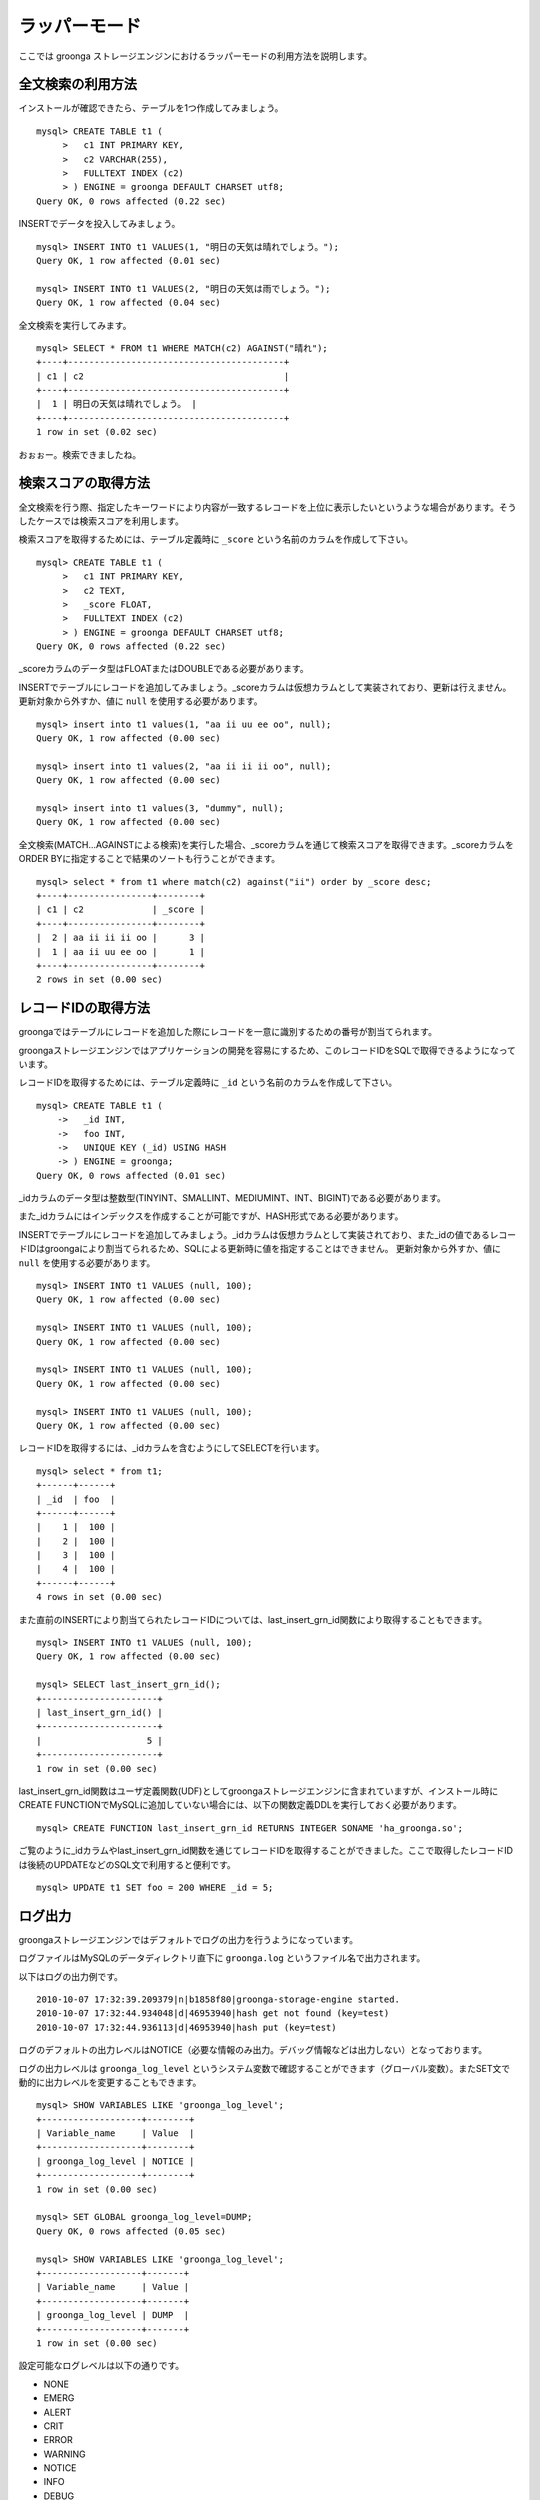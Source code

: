 .. highlightlang:: none

ラッパーモード
==============

ここでは groonga ストレージエンジンにおけるラッパーモードの利用方法を説明します。

全文検索の利用方法
------------------

インストールが確認できたら、テーブルを1つ作成してみましょう。 ::

 mysql> CREATE TABLE t1 (
      >   c1 INT PRIMARY KEY,
      >   c2 VARCHAR(255),
      >   FULLTEXT INDEX (c2)
      > ) ENGINE = groonga DEFAULT CHARSET utf8;
 Query OK, 0 rows affected (0.22 sec)

INSERTでデータを投入してみましょう。 ::

 mysql> INSERT INTO t1 VALUES(1, "明日の天気は晴れでしょう。");
 Query OK, 1 row affected (0.01 sec)
 
 mysql> INSERT INTO t1 VALUES(2, "明日の天気は雨でしょう。");
 Query OK, 1 row affected (0.04 sec)

全文検索を実行してみます。 ::

 mysql> SELECT * FROM t1 WHERE MATCH(c2) AGAINST("晴れ");
 +----+-----------------------------------------+
 | c1 | c2                                      |
 +----+-----------------------------------------+
 |  1 | 明日の天気は晴れでしょう。 |
 +----+-----------------------------------------+
 1 row in set (0.02 sec)

おぉぉー。検索できましたね。


検索スコアの取得方法
--------------------

全文検索を行う際、指定したキーワードにより内容が一致するレコードを上位に表示したいというような場合があります。そうしたケースでは検索スコアを利用します。

検索スコアを取得するためには、テーブル定義時に ``_score`` という名前のカラムを作成して下さい。 ::

 mysql> CREATE TABLE t1 (
      >   c1 INT PRIMARY KEY,
      >   c2 TEXT,
      >   _score FLOAT,
      >   FULLTEXT INDEX (c2)
      > ) ENGINE = groonga DEFAULT CHARSET utf8;
 Query OK, 0 rows affected (0.22 sec)

_scoreカラムのデータ型はFLOATまたはDOUBLEである必要があります。

INSERTでテーブルにレコードを追加してみましょう。_scoreカラムは仮想カラムとして実装されており、更新は行えません。更新対象から外すか、値に ``null`` を使用する必要があります。 ::

 mysql> insert into t1 values(1, "aa ii uu ee oo", null);
 Query OK, 1 row affected (0.00 sec)
 
 mysql> insert into t1 values(2, "aa ii ii ii oo", null);
 Query OK, 1 row affected (0.00 sec)
 
 mysql> insert into t1 values(3, "dummy", null);
 Query OK, 1 row affected (0.00 sec)

全文検索(MATCH...AGAINSTによる検索)を実行した場合、_scoreカラムを通じて検索スコアを取得できます。_scoreカラムをORDER BYに指定することで結果のソートも行うことができます。 ::

 mysql> select * from t1 where match(c2) against("ii") order by _score desc;
 +----+----------------+--------+
 | c1 | c2             | _score |
 +----+----------------+--------+
 |  2 | aa ii ii ii oo |      3 |
 |  1 | aa ii uu ee oo |      1 |
 +----+----------------+--------+
 2 rows in set (0.00 sec)

レコードIDの取得方法
--------------------

groongaではテーブルにレコードを追加した際にレコードを一意に識別するための番号が割当てられます。

groongaストレージエンジンではアプリケーションの開発を容易にするため、このレコードIDをSQLで取得できるようになっています。

レコードIDを取得するためには、テーブル定義時に ``_id`` という名前のカラムを作成して下さい。 ::

 mysql> CREATE TABLE t1 (
     ->   _id INT,
     ->   foo INT,
     ->   UNIQUE KEY (_id) USING HASH
     -> ) ENGINE = groonga;
 Query OK, 0 rows affected (0.01 sec)

_idカラムのデータ型は整数型(TINYINT、SMALLINT、MEDIUMINT、INT、BIGINT)である必要があります。

また_idカラムにはインデックスを作成することが可能ですが、HASH形式である必要があります。

INSERTでテーブルにレコードを追加してみましょう。_idカラムは仮想カラムとして実装されており、また_idの値であるレコードIDはgroongaにより割当てられるため、SQLによる更新時に値を指定することはできません。
更新対象から外すか、値に ``null`` を使用する必要があります。 ::

 mysql> INSERT INTO t1 VALUES (null, 100);
 Query OK, 1 row affected (0.00 sec)
 
 mysql> INSERT INTO t1 VALUES (null, 100);
 Query OK, 1 row affected (0.00 sec) 
 
 mysql> INSERT INTO t1 VALUES (null, 100);
 Query OK, 1 row affected (0.00 sec)
 
 mysql> INSERT INTO t1 VALUES (null, 100);
 Query OK, 1 row affected (0.00 sec)

レコードIDを取得するには、_idカラムを含むようにしてSELECTを行います。 ::

 mysql> select * from t1;
 +------+------+
 | _id  | foo  |
 +------+------+
 |    1 |  100 |
 |    2 |  100 |
 |    3 |  100 |
 |    4 |  100 |
 +------+------+
 4 rows in set (0.00 sec)

また直前のINSERTにより割当てられたレコードIDについては、last_insert_grn_id関数により取得することもできます。 ::

 mysql> INSERT INTO t1 VALUES (null, 100);
 Query OK, 1 row affected (0.00 sec)
 
 mysql> SELECT last_insert_grn_id();
 +----------------------+
 | last_insert_grn_id() |
 +----------------------+
 |                    5 |
 +----------------------+
 1 row in set (0.00 sec)

last_insert_grn_id関数はユーザ定義関数(UDF)としてgroongaストレージエンジンに含まれていますが、インストール時にCREATE FUNCTIONでMySQLに追加していない場合には、以下の関数定義DDLを実行しておく必要があります。 ::

 mysql> CREATE FUNCTION last_insert_grn_id RETURNS INTEGER SONAME 'ha_groonga.so';

ご覧のように_idカラムやlast_insert_grn_id関数を通じてレコードIDを取得することができました。ここで取得したレコードIDは後続のUPDATEなどのSQL文で利用すると便利です。 ::

 mysql> UPDATE t1 SET foo = 200 WHERE _id = 5;

ログ出力
--------

groongaストレージエンジンではデフォルトでログの出力を行うようになっています。

ログファイルはMySQLのデータディレクトリ直下に ``groonga.log`` というファイル名で出力されます。

以下はログの出力例です。 ::

 2010-10-07 17:32:39.209379|n|b1858f80|groonga-storage-engine started.
 2010-10-07 17:32:44.934048|d|46953940|hash get not found (key=test)
 2010-10-07 17:32:44.936113|d|46953940|hash put (key=test)

ログのデフォルトの出力レベルはNOTICE（必要な情報のみ出力。デバッグ情報などは出力しない）となっております。

ログの出力レベルは ``groonga_log_level`` というシステム変数で確認することができます（グローバル変数）。またSET文で動的に出力レベルを変更することもできます。 ::

 mysql> SHOW VARIABLES LIKE 'groonga_log_level';
 +-------------------+--------+
 | Variable_name     | Value  |
 +-------------------+--------+
 | groonga_log_level | NOTICE |
 +-------------------+--------+
 1 row in set (0.00 sec)
 
 mysql> SET GLOBAL groonga_log_level=DUMP;
 Query OK, 0 rows affected (0.05 sec)
 
 mysql> SHOW VARIABLES LIKE 'groonga_log_level';
 +-------------------+-------+
 | Variable_name     | Value |
 +-------------------+-------+
 | groonga_log_level | DUMP  |
 +-------------------+-------+
 1 row in set (0.00 sec)

設定可能なログレベルは以下の通りです。

* NONE
* EMERG
* ALERT
* CRIT
* ERROR
* WARNING
* NOTICE
* INFO
* DEBUG
* DUMP

またFLUSH LOGSでログの再オープンを行うことができます。MySQLサーバを停止せずにログのローテートを行いたいような場合には、以下の手順で実行すると良いでしょう。

1. ``groonga.log`` ファイルの名前を変更（OSコマンドのmvなどで）
2. MySQLサーバに対して"FLUSH LOGS"を実行（mysqlコマンドあるいはmysqladminコマンドにて）

カラムの刈り込み
----------------

groongaでは各カラムごとにファイルを分けてデータを格納する「カラムストア方式」が採用されており、groongaストレージエンジンではこの特性を活かすためにテーブルアクセス時に必要なカラムに対してのみアクセスを行う実装を行っています。

この高速化の仕組みはgroongaストレージエンジン内部で自動的に行われるため、特に設定などを行う必要はありません。

例えば以下のようにカラムが20個定義されているテーブルが存在するものと仮定します。 ::

 CREATE TABLE t1 (
   c1 INT PRIMARY KEY AUTO_INCREMENT,
   c2 INT,
   c3 INT,
   ...
   c11 VARCHAR(20),
   c12 VARCHAR(20),
   ...
   c20 DATETIME
 ) ENGINE = InnoDB DEFAULT CHARSET utf8;

この時、以下のようなSELECT文が発行される場合、groongaストレージエンジンではSELECT句およびWHERE句で参照しているカラムに対してのみデータの読み取りを行ってSQL文を処理します（内部的に不要なカラムに対してはアクセスしません）。 ::

 SELECT c1, c2, c11 FROM t1 WHERE c2 = XX AND c12 = "XXX";

このケースではc1,c2,c11,c12に対してのみアクセスが行われ、SQL文が高速に処理されることになります。

行カウント高速化
----------------

COUNT(\*)などの行カウントを行う場合と通常のSELECTによるデータ参照を行う場合に対して、従来よりMySQLではストレージエンジンの呼び出しを行う部分(=ストレージエンジンインタフェース)における区別が存在していないため、行数をカウントするだけで良いような場合にもレコードアクセス（SELECTの結果には含まれないデータへのアクセス）が行われる問題があります。

groongaストレージエンジンの前身であるTritonn(MySQL+Senna)ではこの問題に対して"2indパッチ"という不要なレコードアクセスを省略する仕組みを独自に実装してこの性能問題を回避していました。

これに引き続き、groongaストレージエンジンでも行カウントを高速化するための仕組みを実装しています。

例えば以下のSELECT文では不要なカラムデータの読み取りは省略され、必要最小限のコストで行カウントの結果を返すことができます。 ::

 SELECT COUNT(*) FROM t1 WHERE MATCH(c2) AGAINST("hoge");

行カウント高速化の処理が行われたかどうかはステータス変数で確認することもできます。::

 mysql> show status like 'groonga_count_skip';
 +--------------------+-------+
 | Variable_name      | Value |
 +--------------------+-------+
 | groonga_count_skip | 1     |
 +--------------------+-------+
 1 row in set (0.00 sec)

行カウント高速化の処理が行われる度に ``groonga_count_skip`` ステータス変数がインクリメントされます。

備考：この高速化機能はインデックスを用いて実装されています。現在のところインデックスアクセスのみでレコードが特定できるパタンでのみ有効に機能します。

全文検索時の ORDER BY LIMIT 高速化
----------------------------------

一般的にMySQLでは"ORDER BY"はインデックス経由のレコード参照が行えればほぼノーコストで処理可能であり、"LIMIT"は検索結果が大量にヒットする場合でも処理対象を限定することでコストを一定に抑える効果があります。

しかし例えば全文検索のスコアの降順+LIMITのように"ORDER BY"の処理の際にインデックスが効かないクエリの場合、検索ヒット件数に比例したコストがかかってしまうため、特に大量の検索がヒットするようなキーワード検索においてクエリ処理に極端に時間がかかってしまうケースがあります。

Tritonnではこの問題に対して特に対応はできていませんでしたが、最新レポジトリではsen_records_sort関数を活用してSennaからの読み出しをスコアの降順に対応させることでSQLクエリからORDER BY句を取り除く(※スコア降順を指定していたケースに対してのみ有効)回避方法を導入しました。

groongaストレージエンジンでも行カウントを高速化するための仕組みを実装しています。

例えば以下のSELECT文では ORDER BY LIMIT は、groonga内で処理され、必要最小限のレコードだけをMySQLに返却しています。 ::

 SELECT * FROM t1 WHERE MATCH(c2) AGAINST("hoge") ORDER BY c1 LIMIT 1;

ORDER BY LIMIT 高速化の処理が行われたかどうかはステータス変数で確認することもできます。::

 mysql> show status like 'groonga_fast_order_limit';
 +--------------------------+-------+
 | Variable_name            | Value |
 +--------------------------+-------+
 | groonga_fast_order_limit | 1     |
 +--------------------------+-------+
 1 row in set (0.00 sec)

ORDER BY LIMIT 高速化の処理が行われる度に ``groonga_fast_order_limit`` ステータス変数がインクリメントされます。

備考：この高速化機能は、「select ... match against order by _score desc limit X, Y」を狙い撃ちした高速化で、現在のところ以下の条件が成立した場合に機能します。

* where句がmatch...againstのみ
* joinしていない
* limitの指定がある
* order byの指定がカラムである(_score、_id含む)

